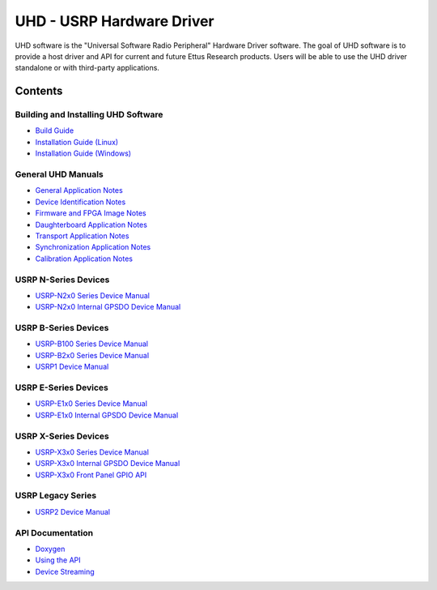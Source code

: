 ========================================================================
UHD - USRP Hardware Driver
========================================================================

UHD software is the "Universal Software Radio Peripheral" Hardware Driver software.
The goal of UHD software is to provide a host driver and API for current and future Ettus Research products.
Users will be able to use the UHD driver standalone or with third-party applications.

------------------------------------------------------------------------
Contents
------------------------------------------------------------------------

^^^^^^^^^^^^^^^^^^^^^^^^^^^^^^^^^^^^^^^^
Building and Installing UHD Software
^^^^^^^^^^^^^^^^^^^^^^^^^^^^^^^^^^^^^^^^
* `Build Guide <./build.html>`_
* `Installation Guide (Linux) <http://code.ettus.com/redmine/ettus/projects/uhd/wiki/UHD_Linux>`_
* `Installation Guide (Windows) <http://code.ettus.com/redmine/ettus/projects/uhd/wiki/UHD_Windows>`_

^^^^^^^^^^^^^^^^^^^^^
General UHD Manuals
^^^^^^^^^^^^^^^^^^^^^
* `General Application Notes <./general.html>`_
* `Device Identification Notes <./identification.html>`_
* `Firmware and FPGA Image Notes <./images.html>`_
* `Daughterboard Application Notes <./dboards.html>`_
* `Transport Application Notes <./transport.html>`_
* `Synchronization Application Notes <./sync.html>`_
* `Calibration Application Notes <./calibration.html>`_

^^^^^^^^^^^^^^^^^^^^^
USRP N-Series Devices
^^^^^^^^^^^^^^^^^^^^^
* `USRP-N2x0 Series Device Manual <./gpsdo_x3x0.html>`_
* `USRP-N2x0 Internal GPSDO Device Manual <./gpsdo.html>`_

^^^^^^^^^^^^^^^^^^^^^
USRP B-Series Devices
^^^^^^^^^^^^^^^^^^^^^
* `USRP-B100 Series Device Manual <./usrp_b100.html>`_
* `USRP-B2x0 Series Device Manual <./usrp_b200.html>`_
* `USRP1 Device Manual <./usrp1.html>`_

^^^^^^^^^^^^^^^^^^^^^
USRP E-Series Devices
^^^^^^^^^^^^^^^^^^^^^
* `USRP-E1x0 Series Device Manual <./usrp_e1x0.html>`_
* `USRP-E1x0 Internal GPSDO Device Manual <./gpsdo.html>`_

^^^^^^^^^^^^^^^^^^^^^
USRP X-Series Devices
^^^^^^^^^^^^^^^^^^^^^
* `USRP-X3x0 Series Device Manual <./usrp_x3x0.html>`_
* `USRP-X3x0 Internal GPSDO Device Manual <./gpsdo_x3x0.html>`_
* `USRP-X3x0 Front Panel GPIO API <./gpio_api.html>`_

^^^^^^^^^^^^^^^^^^^^^
USRP Legacy Series
^^^^^^^^^^^^^^^^^^^^^
* `USRP2 Device Manual <./usrp2.html>`_

^^^^^^^^^^^^^^^^^^^^^
API Documentation
^^^^^^^^^^^^^^^^^^^^^
* `Doxygen <./../../doxygen/html/index.html>`_
* `Using the API <./coding.html>`_
* `Device Streaming <./stream.html>`_

